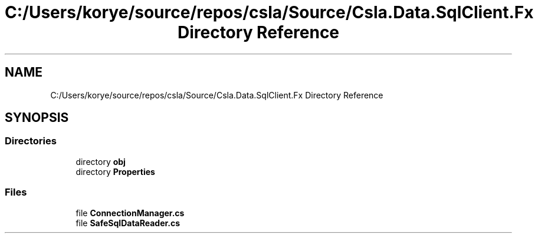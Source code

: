 .TH "C:/Users/korye/source/repos/csla/Source/Csla.Data.SqlClient.Fx Directory Reference" 3 "Wed Jul 21 2021" "Version 5.4.2" "CSLA.NET" \" -*- nroff -*-
.ad l
.nh
.SH NAME
C:/Users/korye/source/repos/csla/Source/Csla.Data.SqlClient.Fx Directory Reference
.SH SYNOPSIS
.br
.PP
.SS "Directories"

.in +1c
.ti -1c
.RI "directory \fBobj\fP"
.br
.ti -1c
.RI "directory \fBProperties\fP"
.br
.in -1c
.SS "Files"

.in +1c
.ti -1c
.RI "file \fBConnectionManager\&.cs\fP"
.br
.ti -1c
.RI "file \fBSafeSqlDataReader\&.cs\fP"
.br
.in -1c
